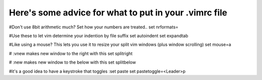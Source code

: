 Here's some advice for what to put in your .vimrc file
-----------


#Don't use 8bit arithmetic much?  Set how your numbers are treated..
set nrformats=

#Use these to let vim determine your indention by file suffix
set autoindent 
set expandtab 

#Like using a mouse? This lets you use it to resize your split vim windows (plus window scrolling)
set mouse=a

# :vnew makes new window to the right with this
set splitright

# :new makes new window to the below with this
set splitbelow


#it's a good idea to have a keystroke that toggles :set paste
set pastetoggle=<Leader>p


